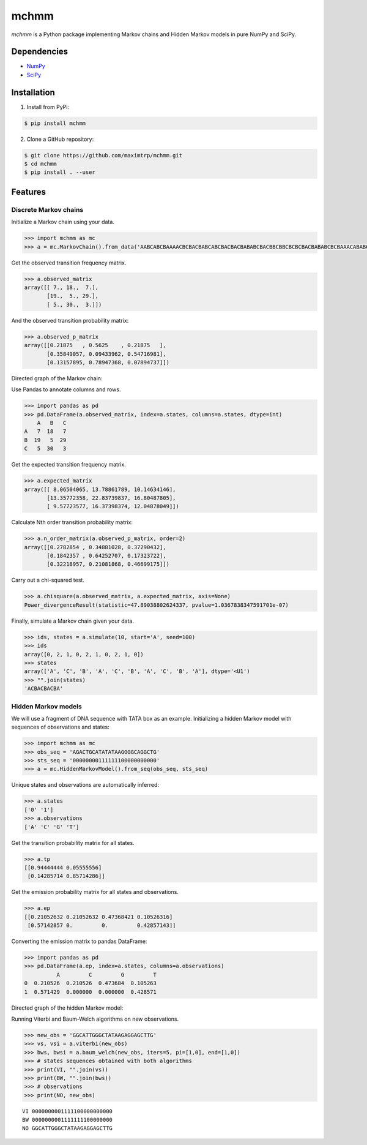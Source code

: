 =====
mchmm
=====

.. image:: https://travis-ci.org/maximtrp/mchmm.svg?branch=master
    :target: https://travis-ci.org/maximtrp/mchmm
.. image:: https://img.shields.io/github/issues/maximtrp/mchmm.svg
    :target: https://github.com/maximtrp/mchmm/issues
.. image:: https://codecov.io/gh/maximtrp/mchmm/branch/master/graph/badge.svg
    :target: https://codecov.io/gh/maximtrp/mchmm
.. image:: https://pepy.tech/badge/mchmm
    :target: https://pepy.tech/project/mchmm

*mchmm* is a Python package implementing Markov chains and Hidden Markov models in pure NumPy and SciPy.


Dependencies
------------

* `NumPy <https://www.numpy.org/>`_
* `SciPy <https://www.scipy.org/>`_


Installation
------------

1. Install from PyPi:

.. code:: bash

  $ pip install mchmm


2. Clone a GitHub repository:

.. code:: bash

  $ git clone https://github.com/maximtrp/mchmm.git
  $ cd mchmm
  $ pip install . --user

Features
--------

Discrete Markov chains
~~~~~~~~~~~~~~~~~~~~~~

Initialize a Markov chain using your data.

.. code:: python

  >>> import mchmm as mc
  >>> a = mc.MarkovChain().from_data('AABCABCBAAAACBCBACBABCABCBACBACBABABCBACBBCBBCBCBCBACBABABCBCBAAACABABCBBCBCBCBCBCBAABCBBCBCBCCCBABCBCBBABCBABCABCCABABCBABC')


Get the observed transition frequency matrix.

.. code:: python

  >>> a.observed_matrix
  array([[ 7., 18.,  7.],
         [19.,  5., 29.],
         [ 5., 30.,  3.]])

And the observed transition probability matrix:

.. code:: python

  >>> a.observed_p_matrix
  array([[0.21875   , 0.5625    , 0.21875   ],
         [0.35849057, 0.09433962, 0.54716981],
         [0.13157895, 0.78947368, 0.07894737]])

Directed graph of the Markov chain:

.. image:: images/mc.png


Use Pandas to annotate columns and rows.

.. code:: python

  >>> import pandas as pd
  >>> pd.DataFrame(a.observed_matrix, index=a.states, columns=a.states, dtype=int)
      A   B   C
  A   7  18   7
  B  19   5  29
  C   5  30   3

Get the expected transition frequency matrix.

.. code:: python

  >>> a.expected_matrix
  array([[ 8.06504065, 13.78861789, 10.14634146],
         [13.35772358, 22.83739837, 16.80487805],
         [ 9.57723577, 16.37398374, 12.04878049]])

Calculate Nth order transition probability matrix:

.. code:: python

  >>> a.n_order_matrix(a.observed_p_matrix, order=2)
  array([[0.2782854 , 0.34881028, 0.37290432],
         [0.1842357 , 0.64252707, 0.17323722],
         [0.32218957, 0.21081868, 0.46699175]])


Carry out a chi-squared test.

.. code:: python

  >>> a.chisquare(a.observed_matrix, a.expected_matrix, axis=None)
  Power_divergenceResult(statistic=47.89038802624337, pvalue=1.0367838347591701e-07)


Finally, simulate a Markov chain given your data.

.. code:: python

  >>> ids, states = a.simulate(10, start='A', seed=100)
  >>> ids
  array([0, 2, 1, 0, 2, 1, 0, 2, 1, 0])
  >>> states
  array(['A', 'C', 'B', 'A', 'C', 'B', 'A', 'C', 'B', 'A'], dtype='<U1')
  >>> "".join(states)
  'ACBACBACBA'


Hidden Markov models
~~~~~~~~~~~~~~~~~~~~

We will use a fragment of DNA sequence with TATA box as an example. Initializing a hidden Markov model with sequences of observations and states:

.. code:: python

  >>> import mchmm as mc
  >>> obs_seq = 'AGACTGCATATATAAGGGGCAGGCTG'
  >>> sts_seq = '00000000111111100000000000'
  >>> a = mc.HiddenMarkovModel().from_seq(obs_seq, sts_seq)

Unique states and observations are automatically inferred:

.. code:: python

  >>> a.states
  ['0' '1']
  >>> a.observations
  ['A' 'C' 'G' 'T']

Get the transition probability matrix for all states.

.. code:: python

  >>> a.tp
  [[0.94444444 0.05555556]
   [0.14285714 0.85714286]]

Get the emission probability matrix for all states and observations.

.. code:: python

  >>> a.ep
  [[0.21052632 0.21052632 0.47368421 0.10526316]
   [0.57142857 0.         0.         0.42857143]]

Converting the emission matrix to pandas DataFrame:

.. code:: python

  >>> import pandas as pd
  >>> pd.DataFrame(a.ep, index=a.states, columns=a.observations)
            A         C         G         T
  0  0.210526  0.210526  0.473684  0.105263
  1  0.571429  0.000000  0.000000  0.428571

Directed graph of the hidden Markov model:

.. image:: images/hmm.png

Running Viterbi and Baum-Welch algorithms on new observations.

.. code:: python

  >>> new_obs = 'GGCATTGGGCTATAAGAGGAGCTTG'
  >>> vs, vsi = a.viterbi(new_obs)
  >>> bws, bwsi = a.baum_welch(new_obs, iters=5, pi=[1,0], end=[1,0])
  >>> # states sequences obtained with both algorithms
  >>> print(VI, "".join(vs))
  >>> print(BW, "".join(bws))
  >>> # observations
  >>> print(NO, new_obs)

::

  VI 0000000001111100000000000
  BW 0000000001111111100000000
  NO GGCATTGGGCTATAAGAGGAGCTTG
